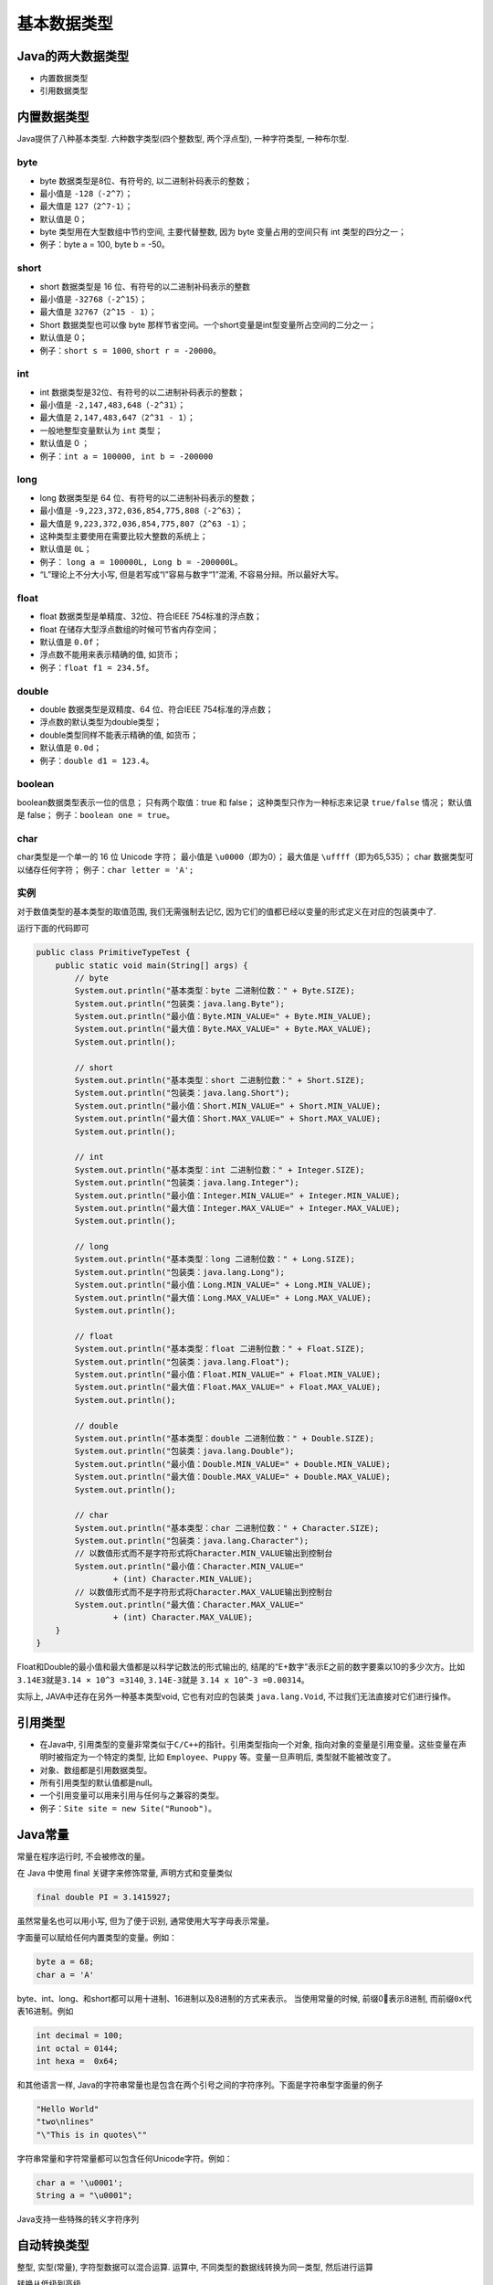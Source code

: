 基本数据类型
============

Java的两大数据类型
------------------

-  内置数据类型
-  引用数据类型

内置数据类型
------------

Java提供了八种基本类型. 六种数字类型(四个整数型, 两个浮点型),
一种字符类型, 一种布尔型.

byte
~~~~

-  byte 数据类型是8位、有符号的, 以二进制补码表示的整数；
-  最小值是 ``-128（-2^7）``\ ；
-  最大值是 ``127（2^7-1）``\ ；
-  默认值是 0；
-  byte 类型用在大型数组中节约空间, 主要代替整数, 因为 byte
   变量占用的空间只有 int 类型的四分之一；
-  例子：byte a = 100, byte b = -50。

short
~~~~~

-  short 数据类型是 16 位、有符号的以二进制补码表示的整数
-  最小值是 ``-32768（-2^15）``\ ；
-  最大值是 ``32767（2^15 - 1）``\ ；
-  Short 数据类型也可以像 byte
   那样节省空间。一个short变量是int型变量所占空间的二分之一；
-  默认值是 0；
-  例子：\ ``short s = 1000``, ``short r = -20000``\ 。

int
~~~

-  int 数据类型是32位、有符号的以二进制补码表示的整数；
-  最小值是 ``-2,147,483,648（-2^31）``\ ；
-  最大值是 ``2,147,483,647（2^31 - 1）``\ ；
-  一般地整型变量默认为 ``int`` 类型；
-  默认值是 0 ；
-  例子：\ ``int a = 100000, int b = -200000``

long
~~~~

-  long 数据类型是 64 位、有符号的以二进制补码表示的整数；
-  最小值是 ``-9,223,372,036,854,775,808（-2^63）``\ ；
-  最大值是 ``9,223,372,036,854,775,807（2^63 -1）``\ ；
-  这种类型主要使用在需要比较大整数的系统上；
-  默认值是 ``0L``\ ；
-  例子： ``long a = 100000L, Long b = -200000L``\ 。
-  “L”理论上不分大小写, 但是若写成“l”容易与数字“1”混淆,
   不容易分辩。所以最好大写。

float
~~~~~

-  float 数据类型是单精度、32位、符合IEEE 754标准的浮点数；
-  float 在储存大型浮点数组的时候可节省内存空间；
-  默认值是 ``0.0f``\ ；
-  浮点数不能用来表示精确的值, 如货币；
-  例子：\ ``float f1 = 234.5f``\ 。

double
~~~~~~

-  double 数据类型是双精度、64 位、符合IEEE 754标准的浮点数；
-  浮点数的默认类型为double类型；
-  double类型同样不能表示精确的值, 如货币；
-  默认值是 ``0.0d``\ ；
-  例子：\ ``double d1 = 123.4``\ 。

boolean
~~~~~~~

boolean数据类型表示一位的信息； 只有两个取值：true 和 false；
这种类型只作为一种标志来记录 ``true/false`` 情况； 默认值是 false；
例子：\ ``boolean one = true``\ 。

char
~~~~

char类型是一个单一的 16 位 Unicode 字符； 最小值是
``\u0000``\ （即为0）； 最大值是 ``\uffff``\ （即为65,535）； char
数据类型可以储存任何字符； 例子：\ ``char letter = 'A';``

实例
~~~~

对于数值类型的基本类型的取值范围, 我们无需强制去记忆,
因为它们的值都已经以变量的形式定义在对应的包装类中了.

运行下面的代码即可

.. code:: java

    public class PrimitiveTypeTest {
        public static void main(String[] args) {
            // byte
            System.out.println("基本类型：byte 二进制位数：" + Byte.SIZE);
            System.out.println("包装类：java.lang.Byte");
            System.out.println("最小值：Byte.MIN_VALUE=" + Byte.MIN_VALUE);
            System.out.println("最大值：Byte.MAX_VALUE=" + Byte.MAX_VALUE);
            System.out.println();

            // short
            System.out.println("基本类型：short 二进制位数：" + Short.SIZE);
            System.out.println("包装类：java.lang.Short");
            System.out.println("最小值：Short.MIN_VALUE=" + Short.MIN_VALUE);
            System.out.println("最大值：Short.MAX_VALUE=" + Short.MAX_VALUE);
            System.out.println();

            // int
            System.out.println("基本类型：int 二进制位数：" + Integer.SIZE);
            System.out.println("包装类：java.lang.Integer");
            System.out.println("最小值：Integer.MIN_VALUE=" + Integer.MIN_VALUE);
            System.out.println("最大值：Integer.MAX_VALUE=" + Integer.MAX_VALUE);
            System.out.println();

            // long
            System.out.println("基本类型：long 二进制位数：" + Long.SIZE);
            System.out.println("包装类：java.lang.Long");
            System.out.println("最小值：Long.MIN_VALUE=" + Long.MIN_VALUE);
            System.out.println("最大值：Long.MAX_VALUE=" + Long.MAX_VALUE);
            System.out.println();

            // float
            System.out.println("基本类型：float 二进制位数：" + Float.SIZE);
            System.out.println("包装类：java.lang.Float");
            System.out.println("最小值：Float.MIN_VALUE=" + Float.MIN_VALUE);
            System.out.println("最大值：Float.MAX_VALUE=" + Float.MAX_VALUE);
            System.out.println();

            // double
            System.out.println("基本类型：double 二进制位数：" + Double.SIZE);
            System.out.println("包装类：java.lang.Double");
            System.out.println("最小值：Double.MIN_VALUE=" + Double.MIN_VALUE);
            System.out.println("最大值：Double.MAX_VALUE=" + Double.MAX_VALUE);
            System.out.println();

            // char
            System.out.println("基本类型：char 二进制位数：" + Character.SIZE);
            System.out.println("包装类：java.lang.Character");
            // 以数值形式而不是字符形式将Character.MIN_VALUE输出到控制台
            System.out.println("最小值：Character.MIN_VALUE="
                    + (int) Character.MIN_VALUE);
            // 以数值形式而不是字符形式将Character.MAX_VALUE输出到控制台
            System.out.println("最大值：Character.MAX_VALUE="
                    + (int) Character.MAX_VALUE);
        }
    }

Float和Double的最小值和最大值都是以科学记数法的形式输出的,
结尾的“E+数字”表示E之前的数字要乘以10的多少次方。比如\ ``3.14E3``\ 就是\ ``3.14 × 10^3 =3140``,
``3.14E-3``\ 就是 ``3.14 x 10^-3 =0.00314``\ 。

实际上, JAVA中还存在另外一种基本类型void, 它也有对应的包装类
``java.lang.Void``, 不过我们无法直接对它们进行操作。

引用类型
--------

-  在Java中,
   引用类型的变量非常类似于\ ``C/C++``\ 的指针。引用类型指向一个对象,
   指向对象的变量是引用变量。这些变量在声明时被指定为一个特定的类型,
   比如 ``Employee``\ 、\ ``Puppy`` 等。变量一旦声明后,
   类型就不能被改变了。
-  对象、数组都是引用数据类型。
-  所有引用类型的默认值都是null。
-  一个引用变量可以用来引用与任何与之兼容的类型。
-  例子：\ ``Site site = new Site("Runoob")``\ 。

Java常量
--------

常量在程序运行时, 不会被修改的量。

在 Java 中使用 final 关键字来修饰常量, 声明方式和变量类似

.. code:: java

    final double PI = 3.1415927;

虽然常量名也可以用小写, 但为了便于识别, 通常使用大写字母表示常量。

字面量可以赋给任何内置类型的变量。例如：

.. code:: java

    byte a = 68;
    char a = 'A'

byte、int、long、和short都可以用十进制、16进制以及8进制的方式来表示。
当使用常量的时候, 前缀0表示8进制, 而前缀\ ``0x``\ 代表16进制。例如

.. code:: java

    int decimal = 100;
    int octal = 0144;
    int hexa =  0x64;

和其他语言一样,
Java的字符串常量也是包含在两个引号之间的字符序列。下面是字符串型字面量的例子

.. code:: java

    "Hello World"
    "two\nlines"
    "\"This is in quotes\""

字符串常量和字符常量都可以包含任何Unicode字符。例如：

.. code:: java

    char a = '\u0001';
    String a = "\u0001";

Java支持一些特殊的转义字符序列

+---------------------+--------------------------+
| 符号                | 字符含义                 |
+=====================+==========================+
| ``\n``     | 换行 (0x0a)              |
+---------------------+--------------------------+
| ``\r``     | 回车 (0x0d)              |
+---------------------+--------------------------+
| ``\f``     | 换页符(0x0c)             |
+---------------------+--------------------------+
| ``\b``     | 退格 (0x08)              |
+---------------------+--------------------------+
| \\0                 | 空字符 (0x20)            |
+---------------------+--------------------------+
| ``\s``     | 字符串                   |
+---------------------+--------------------------+
| ``\t``     | 制表符                   |
+---------------------+--------------------------+
| "                   | 双引号                   |
+---------------------+--------------------------+
| '                   | 单引号                   |
+---------------------+--------------------------+
| \\                  | 反斜杠                   |
+---------------------+--------------------------+
| ``\ddd``   | 八进制字符 (ddd)         |
+---------------------+--------------------------+
| ``\uxxxx`` | 16进制Unicode字符 (xxxx) |
+---------------------+--------------------------+

自动转换类型
------------

整型, 实型(常量), 字符型数据可以混合运算. 运算中,
不同类型的数据线转换为同一类型, 然后进行运算

转换从低级到高级

.. code:: java

    低  ------------------------------------>  高

    byte,short,char—> int —> long—> float —> double

数据类型转换必须满足如下规则

1. 不能对boolean类型进行类型转换。
2. 不能把对象类型转换成不相关类的对象。
3. 在把容量大的类型转换为容量小的类型时必须使用强制类型转换。
4. 转换过程中可能导致溢出或损失精度
   ``java  int i =128;  byte b = (byte)i;  // 因为byte类型时8位, 最大值为127, 所以当强制转换为int类型值128时候就会导致溢出。``
5. 浮点数到整数的转换是通过舍弃小数得到, 而不是四舍五入
   ``java  (int)23.7 == 23;  (int)-45.89f == -45``

自动类型转换
~~~~~~~~~~~~

必须满足转换前的数据类型的位数要低于转换后的数据类型, 例如:
short数据类型的位数为16位, 就可以自动转换位数为32的int类型,
同样float数据类型的位数为32, 可以自动转换为64位的double类型。

.. code:: java

    public class ZiDongLeiZhuan{
            public static void main(String[] args){
                char c1='a';//定义一个char类型
                int i1 = c1;//char自动类型转换为int
                System.out.println("char自动类型转换为int后的值等于"+i1);
                char c2 = 'A';//定义一个char类型
                int i2 = c2+1;//char 类型和 int 类型计算
                System.out.println("char类型和int计算后的值等于"+i2);
            }
    }

c1的值为字符’a’,查ascii码表可知对应的int类型值为97, ’A’对应值为65,
所以i2=65+1=66。

强制类型转换
~~~~~~~~~~~~

1. 条件是转换的数据类型必须是兼容的。
2. 格式：(type)value type是要强制类型转换后的数据类型

.. code:: java

    public class QiangZhiZhuanHuan{
        public static void main(String[] args){
            int i1 = 123;
            byte b = (byte)i1;//强制类型转换为byte
            System.out.println("int强制类型转换为byte后的值等于"+b);
        }
    }

隐含强制类型转换
~~~~~~~~~~~~~~~~

1. 整数的默认类型是 int。
2. 浮点型不存在这种情况, 因为在定义 float 类型时必须在数字后面跟上 F
   或者 f。

这一节讲解了 Java
的基本数据类型。下一节将探讨不同的变量类型以及它们的用法。
